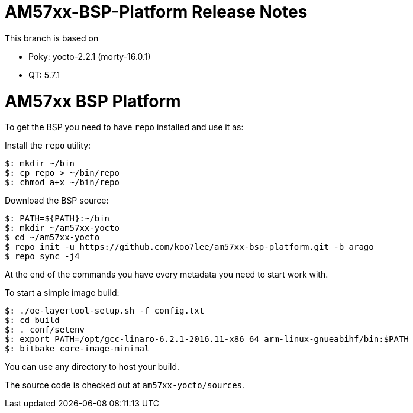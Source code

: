 = AM57xx-BSP-Platform Release Notes

This branch is based on 

* Poky: yocto-2.2.1 (morty-16.0.1)
* QT: 5.7.1

= AM57xx BSP Platform

To get the BSP you need to have `repo` installed and use it as:

Install the `repo` utility:

[source,console]
$: mkdir ~/bin
$: cp repo > ~/bin/repo
$: chmod a+x ~/bin/repo

Download the BSP source:

[source,console]
$: PATH=${PATH}:~/bin
$: mkdir ~/am57xx-yocto
$ cd ~/am57xx-yocto
$ repo init -u https://github.com/koo7lee/am57xx-bsp-platform.git -b arago
$ repo sync -j4

At the end of the commands you have every metadata you need to start work with.

To start a simple image build:

[source,console]
$: ./oe-layertool-setup.sh -f config.txt
$: cd build
$: . conf/setenv
$: export PATH=/opt/gcc-linaro-6.2.1-2016.11-x86_64_arm-linux-gnueabihf/bin:$PATH
$: bitbake core-image-minimal

You can use any directory to host your build.

The source code is checked out at `am57xx-yocto/sources`.
